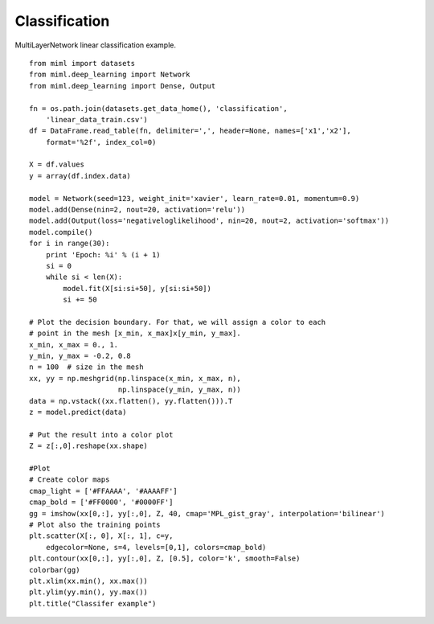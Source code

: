 .. _examples-miml-deep_learning-classification:

*************************************
Classification
*************************************

MultiLayerNetwork linear classification example.

::

    from miml import datasets
    from miml.deep_learning import Network
    from miml.deep_learning import Dense, Output

    fn = os.path.join(datasets.get_data_home(), 'classification',
        'linear_data_train.csv')
    df = DataFrame.read_table(fn, delimiter=',', header=None, names=['x1','x2'], 
        format='%2f', index_col=0)

    X = df.values
    y = array(df.index.data)

    model = Network(seed=123, weight_init='xavier', learn_rate=0.01, momentum=0.9)
    model.add(Dense(nin=2, nout=20, activation='relu'))
    model.add(Output(loss='negativeloglikelihood', nin=20, nout=2, activation='softmax'))
    model.compile()
    for i in range(30):
        print 'Epoch: %i' % (i + 1)
        si = 0
        while si < len(X):
            model.fit(X[si:si+50], y[si:si+50])
            si += 50

    # Plot the decision boundary. For that, we will assign a color to each
    # point in the mesh [x_min, x_max]x[y_min, y_max].
    x_min, x_max = 0., 1.
    y_min, y_max = -0.2, 0.8
    n = 100  # size in the mesh
    xx, yy = np.meshgrid(np.linspace(x_min, x_max, n),
                         np.linspace(y_min, y_max, n))
    data = np.vstack((xx.flatten(), yy.flatten())).T
    z = model.predict(data)

    # Put the result into a color plot
    Z = z[:,0].reshape(xx.shape)

    #Plot
    # Create color maps
    cmap_light = ['#FFAAAA', '#AAAAFF']
    cmap_bold = ['#FF0000', '#0000FF']
    gg = imshow(xx[0,:], yy[:,0], Z, 40, cmap='MPL_gist_gray', interpolation='bilinear')
    # Plot also the training points
    plt.scatter(X[:, 0], X[:, 1], c=y,
        edgecolor=None, s=4, levels=[0,1], colors=cmap_bold)
    plt.contour(xx[0,:], yy[:,0], Z, [0.5], color='k', smooth=False)
    colorbar(gg)
    plt.xlim(xx.min(), xx.max())
    plt.ylim(yy.min(), yy.max())
    plt.title("Classifer example")
    
.. image:: ../../../_static/miml/dl_classifer_1.png